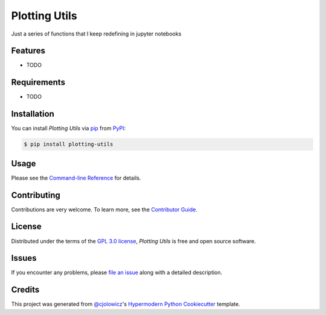 Plotting Utils
==============

|PyPI| |Status| |Python Version| |License|

|Read the Docs| |Tests| |Codecov|

|pre-commit| |Black|

.. |PyPI| image:: https://img.shields.io/pypi/v/plotting-utils.svg
   :target: https://pypi.org/project/plotting-utils/
   :alt: PyPI
.. |Status| image:: https://img.shields.io/pypi/status/plotting-utils.svg
   :target: https://pypi.org/project/plotting-utils/
   :alt: Status
.. |Python Version| image:: https://img.shields.io/pypi/pyversions/plotting-utils
   :target: https://pypi.org/project/plotting-utils
   :alt: Python Version
.. |License| image:: https://img.shields.io/pypi/l/plotting-utils
   :target: https://opensource.org/licenses/GPL-3.0
   :alt: License
.. |Read the Docs| image:: https://img.shields.io/readthedocs/plotting-utils/latest.svg?label=Read%20the%20Docs
   :target: https://plotting-utils.readthedocs.io/
   :alt: Read the documentation at https://plotting-utils.readthedocs.io/
.. |Tests| image:: https://github.com/milescsmith/plotting-utils/workflows/Tests/badge.svg
   :target: https://github.com/milescsmith/plotting-utils/actions?workflow=Tests
   :alt: Tests
.. |Codecov| image:: https://codecov.io/gh/milescsmith/plotting-utils/branch/main/graph/badge.svg
   :target: https://codecov.io/gh/milescsmith/plotting-utils
   :alt: Codecov
.. |pre-commit| image:: https://img.shields.io/badge/pre--commit-enabled-brightgreen?logo=pre-commit&logoColor=white
   :target: https://github.com/pre-commit/pre-commit
   :alt: pre-commit
.. |Black| image:: https://img.shields.io/badge/code%20style-black-000000.svg
   :target: https://github.com/psf/black
   :alt: Black

Just a series of functions that I keep redefining in jupyter notebooks


Features
--------

* TODO


Requirements
------------

* TODO


Installation
------------

You can install *Plotting Utils* via pip_ from PyPI_:

.. code:: console

   $ pip install plotting-utils


Usage
-----

Please see the `Command-line Reference <Usage_>`_ for details.


Contributing
------------

Contributions are very welcome.
To learn more, see the `Contributor Guide`_.


License
-------

Distributed under the terms of the `GPL 3.0 license`_,
*Plotting Utils* is free and open source software.


Issues
------

If you encounter any problems,
please `file an issue`_ along with a detailed description.


Credits
-------

This project was generated from `@cjolowicz`_'s `Hypermodern Python Cookiecutter`_ template.

.. _@cjolowicz: https://github.com/cjolowicz
.. _Cookiecutter: https://github.com/audreyr/cookiecutter
.. _GPL 3.0 license: https://opensource.org/licenses/GPL-3.0
.. _PyPI: https://pypi.org/
.. _Hypermodern Python Cookiecutter: https://github.com/cjolowicz/cookiecutter-hypermodern-python
.. _file an issue: https://github.com/milescsmith/plotting-utils/issues
.. _pip: https://pip.pypa.io/
.. github-only
.. _Contributor Guide: CONTRIBUTING.rst
.. _Usage: https://plotting-utils.readthedocs.io/en/latest/usage.html
